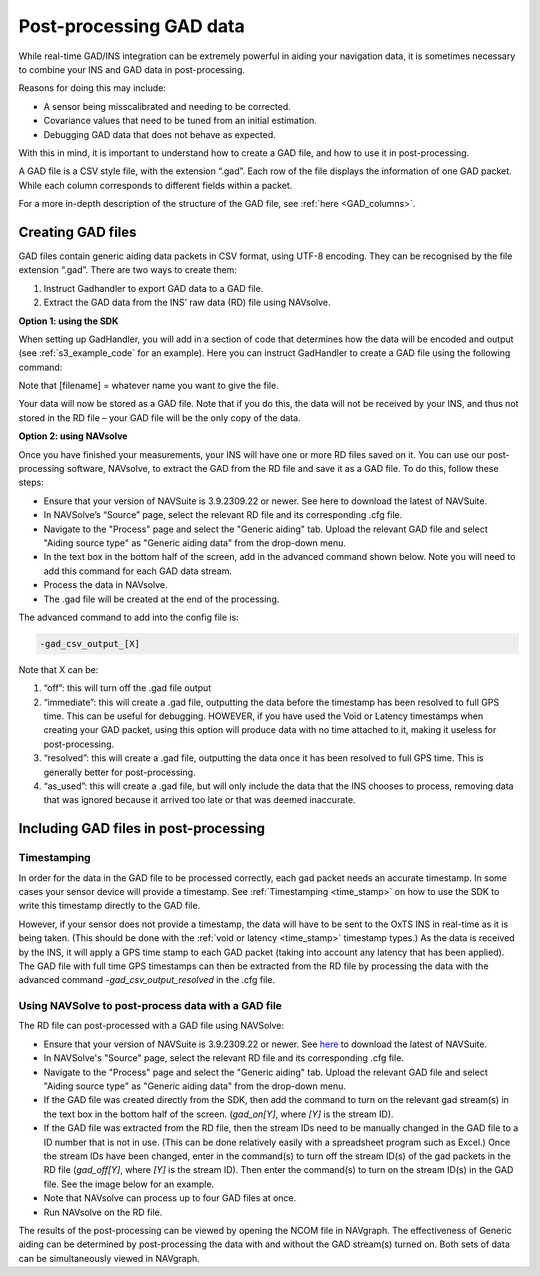 .. _postprocessing:

Post-processing GAD data
########################

While real-time GAD/INS integration can be extremely powerful in aiding your navigation data, 
it is sometimes necessary to combine your INS and GAD data in post-processing.

Reasons for doing this may include:

*	A sensor being misscalibrated and needing to be corrected. 
*	Covariance values that need to be tuned from an initial estimation.
*	Debugging GAD data that does not behave as expected.

With this in mind, it is important to understand how to create a GAD file, and how to use it in post-processing.

A GAD file is a CSV style file, with the extension “.gad”. Each row of the file displays the information of one GAD packet. 
While each column corresponds to different fields within a packet.


For a more in-depth description of the structure of the GAD file, see :ref:`here <GAD_columns>`.


.. _GAD_files:

Creating GAD files
******************

GAD files contain generic aiding data packets in CSV format, using UTF-8 encoding. They can be recognised by the file extension “.gad”. There are two ways to create them:

1.	Instruct Gadhandler to export GAD data to a GAD file.
2.	Extract the GAD data from the INS’ raw data (RD) file using NAVsolve.  

**Option 1: using the SDK**

When setting up GadHandler, you will add in a section of code that determines how the data will be encoded and output (see :ref:`s3_example_code` for an example). 
Here you can instruct GadHandler to create a GAD file using the following command:

.. tabs::

   .. code-tab:: c++

	OxTS::Gal_Cpp::GadHandler gh;
	gh.SetEncoderToCSV();
	gh.SetOutputModeToFile([filename]);

		
   .. code-tab:: py
		
	gad_hand = oxts_sdk.GadHandler()
	gad_hand.set_encoder_to_csv()
	gad_hand.set_output_mode_to_file([filename])

Note that [filename] = whatever name you want to give the file.

Your data will now be stored as a GAD file. 
Note that if you do this, the data will not be received by your INS, and thus not stored in the RD file – your GAD file will be the only copy of the data.

**Option 2: using NAVsolve**

Once you have finished your measurements, your INS will have one or more RD files saved on it. 
You can use our post-processing software, NAVsolve, to extract the GAD from the RD file and save it as a GAD file. To do this, follow these steps:


*	Ensure that your version of NAVSuite is 3.9.2309.22 or newer. See here to download the latest of NAVSuite.
*	In NAVSolve’s “Source” page, select the relevant RD file and its corresponding .cfg file.
*	Navigate to the "Process" page and select the "Generic aiding" tab. Upload the relevant GAD file and select "Aiding source type" as "Generic aiding data" from the drop-down menu.
*	In the text box in the bottom half of the screen, add in the advanced command shown below. Note you will need to add this command for each GAD data stream.
*	Process the data in NAVsolve.
*	The .gad file will be created at the end of the processing.


The advanced command to add into the config file is:

.. code-block:: c

	-gad_csv_output_[X]

Note that X can be:

1.	“off”: this will turn off the .gad file output
2.	“immediate”: this will create a .gad file, outputting the data before the timestamp has been resolved to full GPS time. This can be useful for debugging. HOWEVER, if you have used the Void or Latency timestamps when creating your GAD packet, using this option will produce data with no time attached to it, making it useless for post-processing. 
3.	“resolved”: this will create a .gad file, outputting the data once it has been resolved to full GPS time. This is generally better for post-processing.
4.	“as_used”: this will create a .gad file, but will only include the data that the INS chooses to process, removing data that was ignored because it arrived too late or that was deemed inaccurate.


Including GAD files in post-processing
**************************************

Timestamping
------------

In order for the data in the GAD file to be processed correctly, each gad packet needs an accurate timestamp.
In some cases your sensor device will provide a timestamp. 
See :ref:`Timestamping <time_stamp>` on how to use the SDK to write this timestamp directly to the GAD file.


However, if your sensor does not provide a timestamp, the data will have to be sent to the OxTS INS in real-time as it is being taken. 
(This should be done with the :ref:`void or latency <time_stamp>` timestamp types.)
As the data is received by the INS, it will apply a GPS time stamp to each GAD packet (taking into account any latency that has been applied). 
The GAD file with full time GPS timestamps can then be extracted from the RD file by processing the data with the advanced command `-gad_csv_output_resolved` in the .cfg file.


Using NAVSolve to post-process data with a GAD file
---------------------------------------------------

The RD file can post-processed with a GAD file using NAVSolve:

•	Ensure that your version of NAVSuite is 3.9.2309.22 or newer. See `here <https://support.oxts.com/hc/en-us/sections/115000789105-NAVsuite>`_ to download the latest of NAVSuite.
•	In NAVSolve's "Source" page, select the relevant RD file and its corresponding .cfg file.
•	Navigate to the "Process" page and select the "Generic aiding" tab. Upload the relevant GAD file and select "Aiding source type" as "Generic aiding data" from the drop-down menu.
•	If the GAD file was created directly from the SDK, then add the command to turn on the relevant gad stream(s) in the text box in the bottom half of the screen. (`gad_on[Y]`, where `[Y]` is the stream ID).
•	If the GAD file was extracted from the RD file, then the stream IDs need to be manually changed in the GAD file to a ID number that is not in use. (This can be done relatively easily with a spreadsheet program such as Excel.)
	Once the stream IDs have been changed, enter in the command(s) to turn off the stream ID(s) of the gad packets in the RD file (`gad_off[Y]`, where `[Y]` is the stream ID). 
	Then enter the command(s) to turn on the stream ID(s) in the GAD file. See the image below for an example.
•	Note that NAVsolve can process up to four GAD files at once.
•	Run NAVsolve on the RD file.


.. image:: assets/Navsolve_gad_screen.png

The results of the post-processing can be viewed by opening the NCOM file in NAVgraph. The effectiveness of Generic aiding can be determined by post-processing the data with and without the GAD stream(s) turned on.
Both sets of data can be simultaneously viewed in NAVgraph.

